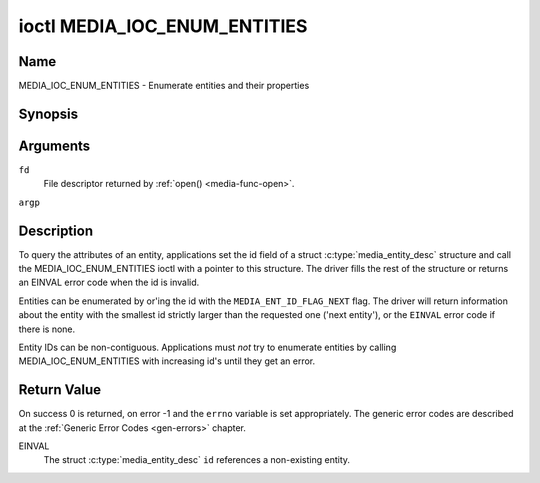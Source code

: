 .. -*- coding: utf-8; mode: rst -*-

.. _media_ioc_enum_entities:

*****************************
ioctl MEDIA_IOC_ENUM_ENTITIES
*****************************

Name
====

MEDIA_IOC_ENUM_ENTITIES - Enumerate entities and their properties


Synopsis
========

.. c:function:: int ioctl( int fd, MEDIA_IOC_ENUM_ENTITIES, struct media_entity_desc *argp )
    :name: MEDIA_IOC_ENUM_ENTITIES


Arguments
=========

``fd``
    File descriptor returned by :ref:`open() <media-func-open>`.

``argp``


Description
===========

To query the attributes of an entity, applications set the id field of a
struct :c:type:`media_entity_desc` structure and
call the MEDIA_IOC_ENUM_ENTITIES ioctl with a pointer to this
structure. The driver fills the rest of the structure or returns an
EINVAL error code when the id is invalid.

.. _media-ent-id-flag-next:

Entities can be enumerated by or'ing the id with the
``MEDIA_ENT_ID_FLAG_NEXT`` flag. The driver will return information
about the entity with the smallest id strictly larger than the requested
one ('next entity'), or the ``EINVAL`` error code if there is none.

Entity IDs can be non-contiguous. Applications must *not* try to
enumerate entities by calling MEDIA_IOC_ENUM_ENTITIES with increasing
id's until they get an error.


.. c:type:: media_entity_desc

.. tabularcolumns:: |p{1.5cm}|p{1.7cm}|p{1.6cm}|p{1.5cm}|p{11.2cm}|

.. flat-table:: struct media_entity_desc
    :header-rows:  0
    :stub-columns: 0
    :widths: 1 1 1 1 8


    -  .. row 1

       -  __u32

       -  ``id``

       -
       -
       -  Entity id, set by the application. When the id is or'ed with
	  ``MEDIA_ENT_ID_FLAG_NEXT``, the driver clears the flag and returns
	  the first entity with a larger id.

    -  .. row 2

       -  char

       -  ``name``\ [32]

       -
       -
       -  Entity name as an UTF-8 NULL-terminated string.

    -  .. row 3

       -  __u32

       -  ``type``

       -
       -
       -  Entity type, see :ref:`media-entity-functions` for details.

    -  .. row 4

       -  __u32

       -  ``revision``

       -
       -
       -  Entity revision. Always zero (obsolete)

    -  .. row 5

       -  __u32

       -  ``flags``

       -
       -
       -  Entity flags, see :ref:`media-entity-flag` for details.

    -  .. row 6

       -  __u32

       -  ``group_id``

       -
       -
       -  Entity group ID. Always zero (obsolete)

    -  .. row 7

       -  __u16

       -  ``pads``

       -
       -
       -  Number of pads

    -  .. row 8

       -  __u16

       -  ``links``

       -
       -
       -  Total number of outbound links. Inbound links are not counted in
	  this field.

    -  .. row 9

       -  __u32

       -  ``reserved[4]``

       -
       -
       -  Reserved for future extensions. Drivers and applications must set
          the array to zero.

    -  .. row 10

       -  union

    -  .. row 11

       -
       -  struct

       -  ``dev``

       -
       -  Valid for (sub-)devices that create a single device node.

    -  .. row 12

       -
       -
       -  __u32

       -  ``major``

       -  Device node major number.

    -  .. row 13

       -
       -
       -  __u32

       -  ``minor``

       -  Device node minor number.

    -  .. row 14

       -
       -  __u8

       -  ``raw``\ [184]

       -
       -


Return Value
============

On success 0 is returned, on error -1 and the ``errno`` variable is set
appropriately. The generic error codes are described at the
:ref:`Generic Error Codes <gen-errors>` chapter.

EINVAL
    The struct :c:type:`media_entity_desc` ``id``
    references a non-existing entity.
